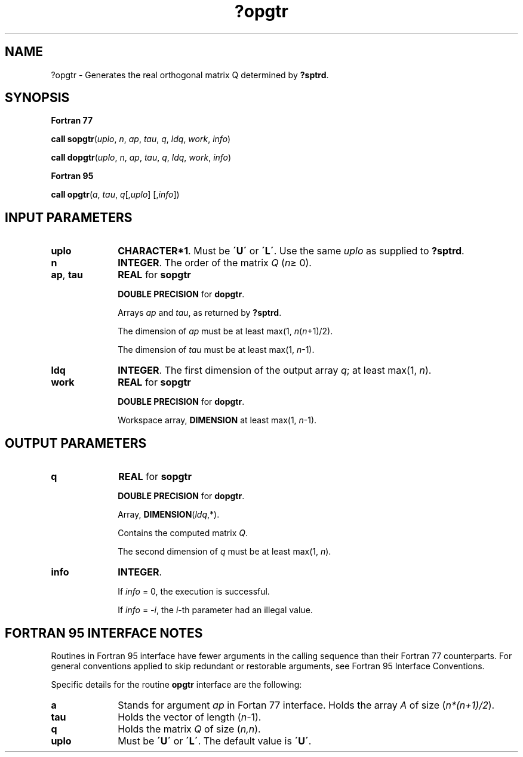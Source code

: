 .\" Copyright (c) 2002 \- 2008 Intel Corporation
.\" All rights reserved.
.\"
.TH ?opgtr 3 "Intel Corporation" "Copyright(C) 2002 \- 2008" "Intel(R) Math Kernel Library"
.SH NAME
?opgtr \- Generates the real orthogonal matrix Q determined by \fB?sptrd\fR.
.SH SYNOPSIS
.PP
.B Fortran 77
.PP
\fBcall sopgtr\fR(\fIuplo\fR, \fIn\fR, \fIap\fR, \fItau\fR, \fIq\fR, \fIldq\fR, \fIwork\fR, \fIinfo\fR)
.PP
\fBcall dopgtr\fR(\fIuplo\fR, \fIn\fR, \fIap\fR, \fItau\fR, \fIq\fR, \fIldq\fR, \fIwork\fR, \fIinfo\fR)
.PP
.B Fortran 95
.PP
\fBcall opgtr\fR(\fIa\fR, \fItau\fR, \fIq\fR[,\fIuplo\fR] [,\fIinfo\fR])
.SH INPUT PARAMETERS

.TP 10
\fBuplo\fR
.NL
\fBCHARACTER*1\fR. Must be \fB\'U\'\fR or \fB\'L\'\fR. Use the same \fIuplo\fR as supplied to \fB?sptrd\fR.
.TP 10
\fBn\fR
.NL
\fBINTEGER\fR. The order of the matrix \fIQ\fR (\fIn\fR\(>= 0). 
.TP 10
\fBap\fR, \fBtau\fR
.NL
\fBREAL\fR for \fBsopgtr\fR
.IP
\fBDOUBLE PRECISION\fR for \fBdopgtr\fR.
.IP
Arrays \fIap\fR and \fItau\fR, as returned by \fB?sptrd\fR. 
.IP
The dimension of \fIap\fR must be at least max(1, \fIn\fR(\fIn\fR+1)/2). 
.IP
The dimension of \fItau\fR must be at least max(1, \fIn\fR-1).
.TP 10
\fBldq\fR
.NL
\fBINTEGER\fR. The first dimension of the output array \fIq\fR; at least max(1, \fIn\fR).
.TP 10
\fBwork\fR
.NL
\fBREAL\fR for \fBsopgtr\fR
.IP
\fBDOUBLE PRECISION\fR for \fBdopgtr\fR.
.IP
Workspace array, \fBDIMENSION\fR at least max(1, \fIn\fR-1).
.SH OUTPUT PARAMETERS

.TP 10
\fBq\fR
.NL
\fBREAL\fR for \fBsopgtr\fR
.IP
\fBDOUBLE PRECISION\fR for \fBdopgtr\fR. 
.IP
Array, \fBDIMENSION\fR\fI\fR(\fIldq\fR,*). 
.IP
Contains the computed matrix \fIQ\fR. 
.IP
The second dimension of \fIq\fR must be at least max(1, \fIn\fR).
.TP 10
\fBinfo\fR
.NL
\fBINTEGER\fR. 
.IP
If \fIinfo\fR = 0, the execution is successful. 
.IP
If \fIinfo\fR = \fI-i\fR, the \fIi\fR-th parameter had an illegal value.
.SH FORTRAN 95 INTERFACE NOTES
.PP
.PP
Routines in Fortran 95 interface have fewer arguments in the calling sequence than their Fortran 77 counterparts. For general conventions applied to skip redundant or restorable arguments, see Fortran 95  Interface Conventions.
.PP
Specific details for the routine \fBopgtr\fR interface are the following:
.TP 10
\fBa\fR
.NL
Stands for argument \fIap\fR in Fortan 77 interface. Holds the array \fIA\fR of size (\fIn*(n+1)/2\fR).
.TP 10
\fBtau\fR
.NL
Holds the vector of length (\fIn-\fR1).
.TP 10
\fBq\fR
.NL
Holds the matrix \fIQ\fR of size (\fIn,n\fR).
.TP 10
\fBuplo\fR
.NL
Must be \fB\'U\'\fR or \fB\'L\'\fR. The default value is \fB\'U\'\fR.
